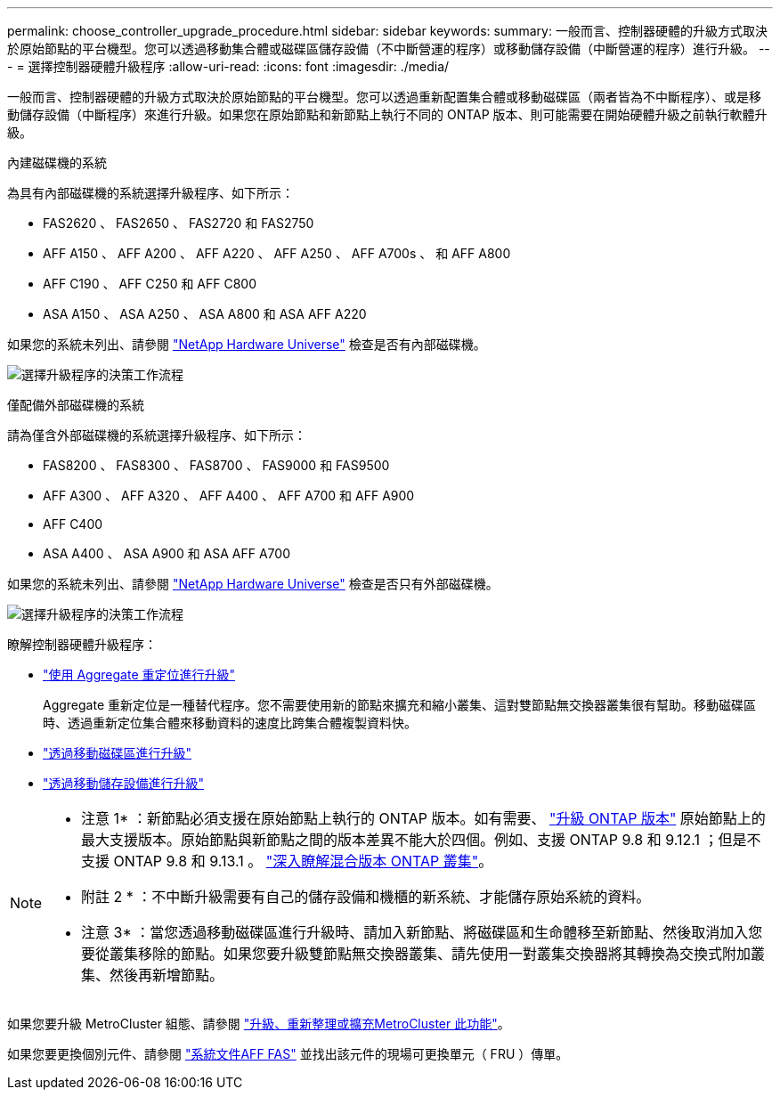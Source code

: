 ---
permalink: choose_controller_upgrade_procedure.html 
sidebar: sidebar 
keywords:  
summary: 一般而言、控制器硬體的升級方式取決於原始節點的平台機型。您可以透過移動集合體或磁碟區儲存設備（不中斷營運的程序）或移動儲存設備（中斷營運的程序）進行升級。 
---
= 選擇控制器硬體升級程序
:allow-uri-read: 
:icons: font
:imagesdir: ./media/


[role="lead"]
一般而言、控制器硬體的升級方式取決於原始節點的平台機型。您可以透過重新配置集合體或移動磁碟區（兩者皆為不中斷程序）、或是移動儲存設備（中斷程序）來進行升級。如果您在原始節點和新節點上執行不同的 ONTAP 版本、則可能需要在開始硬體升級之前執行軟體升級。

[role="tabbed-block"]
====
.內建磁碟機的系統
--
為具有內部磁碟機的系統選擇升級程序、如下所示：

* FAS2620 、 FAS2650 、 FAS2720 和 FAS2750
* AFF A150 、 AFF A200 、 AFF A220 、 AFF A250 、 AFF A700s 、 和 AFF A800
* AFF C190 、 AFF C250 和 AFF C800
* ASA A150 、 ASA A250 、 ASA A800 和 ASA AFF A220


如果您的系統未列出、請參閱 https://hwu.netapp.com["NetApp Hardware Universe"^] 檢查是否有內部磁碟機。

image:workflow_internal_drives.png["選擇升級程序的決策工作流程"]

--
.僅配備外部磁碟機的系統
--
請為僅含外部磁碟機的系統選擇升級程序、如下所示：

* FAS8200 、 FAS8300 、 FAS8700 、 FAS9000 和 FAS9500
* AFF A300 、 AFF A320 、 AFF A400 、 AFF A700 和 AFF A900
* AFF C400
* ASA A400 、 ASA A900 和 ASA AFF A700


如果您的系統未列出、請參閱 https://hwu.netapp.com["NetApp Hardware Universe"^] 檢查是否只有外部磁碟機。

image:workflow_external_drives.png["選擇升級程序的決策工作流程"]

--
====
瞭解控制器硬體升級程序：

* link:upgrade-arl/index.html["使用 Aggregate 重定位進行升級"]
+
Aggregate 重新定位是一種替代程序。您不需要使用新的節點來擴充和縮小叢集、這對雙節點無交換器叢集很有幫助。移動磁碟區時、透過重新定位集合體來移動資料的速度比跨集合體複製資料快。

* link:upgrade/upgrade-decide-to-use-this-guide.html["透過移動磁碟區進行升級"]
* link:upgrade/upgrade-decide-to-use-this-guide.html["透過移動儲存設備進行升級"]


[NOTE]
====
* 注意 1* ：新節點必須支援在原始節點上執行的 ONTAP 版本。如有需要、 link:https://docs.netapp.com/us-en/ontap/upgrade/prepare.html["升級 ONTAP 版本"^] 原始節點上的最大支援版本。原始節點與新節點之間的版本差異不能大於四個。例如、支援 ONTAP 9.8 和 9.12.1 ；但是不支援 ONTAP 9.8 和 9.13.1 。 https://docs.netapp.com/us-en/ontap/upgrade/concept_mixed_version_requirements.html["深入瞭解混合版本 ONTAP 叢集"^]。

* 附註 2 * ：不中斷升級需要有自己的儲存設備和機櫃的新系統、才能儲存原始系統的資料。

* 注意 3* ：當您透過移動磁碟區進行升級時、請加入新節點、將磁碟區和生命體移至新節點、然後取消加入您要從叢集移除的節點。如果您要升級雙節點無交換器叢集、請先使用一對叢集交換器將其轉換為交換式附加叢集、然後再新增節點。

====
如果您要升級 MetroCluster 組態、請參閱 https://docs.netapp.com/us-en/ontap-metrocluster/upgrade/concept_choosing_an_upgrade_method_mcc.html["升級、重新整理或擴充MetroCluster 此功能"^]。

如果您要更換個別元件、請參閱 https://docs.netapp.com/us-en/ontap-systems/index.html["系統文件AFF FAS"^] 並找出該元件的現場可更換單元（ FRU ）傳單。
